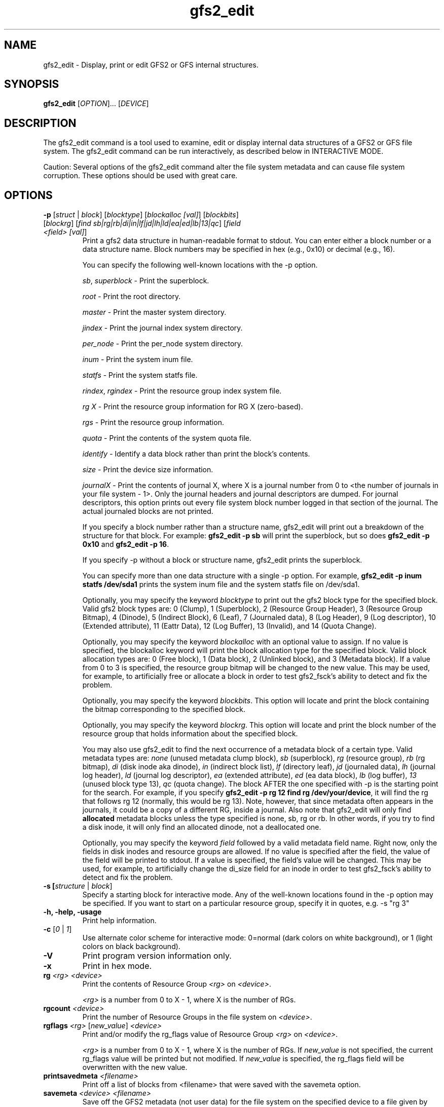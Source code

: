 .TH gfs2_edit 8

.SH NAME
gfs2_edit - Display, print or edit GFS2 or GFS internal structures.

.SH SYNOPSIS
.B gfs2_edit
[\fIOPTION\fR]... [\fIDEVICE\fR]

.SH DESCRIPTION
The gfs2_edit command is a tool used to examine, edit or
display internal data structures of a GFS2 or GFS file system.
The gfs2_edit command can be run interactively, as described
below in INTERACTIVE MODE.

Caution: Several options of the gfs2_edit command alter the
file system metadata and can cause file system corruption.
These options should be used with great care.

.SH OPTIONS
.TP
\fB-p\fP [\fIstruct\fR | \fIblock\fR] [\fIblocktype\fR] [\fIblockalloc [val]\fR] [\fIblockbits\fR] [\fIblockrg\fR] [\fIfind sb|rg|rb|di|in|lf|jd|lh|ld|ea|ed|lb|13|qc\fR] [\fIfield <field> [val]\fR]
Print a gfs2 data structure in human-readable format to stdout.
You can enter either a block number or a data structure name.  Block numbers
may be specified in hex (e.g., 0x10) or decimal (e.g., 16).

You can specify the following well-known locations with the -p option.

\fIsb\fR, \fIsuperblock\fR - Print the superblock.

\fIroot\fR - Print the root directory.

\fImaster\fR - Print the master system directory.

\fIjindex\fR - Print the journal index system directory.

\fIper_node\fR - Print the per_node system directory.

\fIinum\fR - Print the system inum file.

\fIstatfs\fR - Print the system statfs file.

\fIrindex\fR, \fIrgindex\fR - Print the resource group index system file.

\fIrg X\fR - Print the resource group information for RG X (zero-based).

\fIrgs\fR - Print the resource group information.

\fIquota\fR - Print the contents of the system quota file.

\fIidentify\fR - Identify a data block rather than print the block's contents.

\fIsize\fR - Print the device size information.

\fIjournalX\fR - Print the contents of journal X, where X is a journal
number from 0 to <the number of journals in your file system - 1>.
Only the journal headers and journal descriptors are dumped.  For journal
descriptors, this option prints out every file system block number logged
in that section of the journal.  The actual journaled blocks are not printed.

If you specify a block number rather than a structure name, gfs2_edit will
print out a breakdown of the structure for that block.
For example: \fBgfs2_edit -p sb\fP will print the superblock, but so does
\fBgfs2_edit -p 0x10\fP and \fBgfs2_edit -p 16\fP.

If you specify -p without a block or structure name, gfs2_edit prints the
superblock.

You can specify more than one data structure with a single -p option.
For example, \fBgfs2_edit -p inum statfs /dev/sda1\fP prints the system inum
file and the system statfs file on /dev/sda1.

Optionally, you may specify the keyword \fIblocktype\fR to print out the
gfs2 block type for the specified block.  Valid gfs2 block types are:
0 (Clump), 1 (Superblock), 2 (Resource Group Header), 3 (Resource Group
Bitmap), 4 (Dinode), 5 (Indirect Block), 6 (Leaf), 7 (Journaled data),
8 (Log Header), 9 (Log descriptor), 10 (Extended attribute),
11 (Eattr Data), 12 (Log Buffer), 13 (Invalid), and 14 (Quota Change).

Optionally, you may specify the keyword \fIblockalloc\fR with an
optional value to assign.  If no value is specified, the blockalloc
keyword will print the block allocation type for the specified block.
Valid block allocation types are: 0 (Free block), 1 (Data block),
2 (Unlinked block), and 3 (Metadata block).  If a value from 0 to 3 is
specified, the resource group bitmap will be changed to the new value.
This may be used, for example, to artificially free or allocate a block
in order to test gfs2_fsck's ability to detect and fix the problem.

Optionally, you may specify the keyword \fIblockbits\fR.  This option
will locate and print the block containing the bitmap corresponding to
the specified block.

Optionally, you may specify the keyword \fIblockrg\fR.  This option
will locate and print the block number of the resource group that holds
information about the specified block.

You may also use gfs2_edit to find the next occurrence of a metadata
block of a certain type.  Valid metadata types are: \fInone\fR (unused
metadata clump block), \fIsb\fR (superblock), \fIrg\fR (resource group),
\fIrb\fR (rg bitmap), \fIdi\fR (disk inode aka dinode), \fIin\fR (indirect
block list), \fIlf\fR (directory leaf), \fIjd\fR (journaled data),
\fIlh\fR (journal log header), \fIld\fR (journal log descriptor),
\fIea\fR (extended attribute), \fIed\fR (ea data block), \fIlb\fR (log buffer),
\fI13\fR (unused block type 13), \fIqc\fR (quota change).
The block AFTER the one specified with -p is the starting point for
the search.  For example, if you specify \fBgfs2_edit -p rg 12 find rg
/dev/your/device\fP, it will find the rg that follows rg 12 (normally,
this would be rg 13).  Note, however, that since metadata often appears
in the journals, it could be a copy of a different RG, inside a journal.
Also note that gfs2_edit will only find \fBallocated\fR metadata blocks
unless the type specified is none, sb, rg or rb.  In other words, if you
try to find a disk inode, it will only find an allocated dinode, not a
deallocated one.

Optionally, you may specify the keyword \fIfield\fR followed by a
valid metadata field name.  Right now, only the fields in disk inodes
and resource groups are allowed.  If no value is specified after the
field, the value of the field will be printed to stdout.  If a value
is specified, the field's value will be changed.  This may be used,
for example, to artificially change the di_size field for an inode
in order to test gfs2_fsck's ability to detect and fix the problem.

.TP
\fB-s\fs [\fIstructure\fR | \fIblock\fR]
Specify a starting block for interactive mode.  Any of the well-known
locations found in the -p option may be specified.  If you want to start
on a particular resource group, specify it in quotes, e.g. -s "rg 3"
.TP
\fB-h, -help, -usage\fP
Print help information.
.TP
\fB-c\fP [\fI0\fR | \fI1\fR]
Use alternate color scheme for interactive mode: 0=normal (dark colors on
white background), or 1 (light colors on black background).
.TP
\fB-V\fP
Print program version information only.
.TP
\fB-x\fP
Print in hex mode.

.TP
\fBrg\fP \fI<rg>\fR \fI<device>\fR
Print the contents of Resource Group \fI<rg>\fR on \fI<device>\fR.

\fI<rg>\fR is a number from 0 to X - 1, where X is the number of RGs.
.TP
\fBrgcount\fP \fI<device>\fR
Print the number of Resource Groups in the file system on \fI<device>\fR.
.TP
\fBrgflags\fP \fI<rg>\fR [\fInew_value\fR] \fI<device>\fR
Print and/or modify the rg_flags value of Resource Group \fI<rg>\fR on
\fI<device>\fR.

\fI<rg>\fR is a number from 0 to X - 1, where X is the number of RGs.
If \fInew_value\fR is not specified, the current rg_flags value will be
printed but not modified.  If \fInew_value\fR is specified, the rg_flags
field will be overwritten with the new value.
.TP
\fBprintsavedmeta\fP \fI<filename>\fR
Print off a list of blocks from <filename> that were saved with the savemeta
option.
.TP
\fBsavemeta\fP \fI<device>\fR \fI<filename>\fR
Save off the GFS2 metadata (not user data) for the file system on the
specified device to a file given by <filename>.  You can use this option
to analyze file system problems without revealing sensitive information
that may be contained in the files.  This option works quickly by
using the system bitmap blocks in the resource groups to determine the
location of all the metadata.  If there is corruption
in the bitmaps, resource groups or rindex file, this method may fail and
you may need to use the savemetaslow option.
The destination file is not compressed.  You may want to compress it
with a program such as bzip2 before sending it for analysis.
.TP
\fBsavemetaslow\fP \fI<device>\fR \fI<filename>\fR
Save off GFS2 metadata, as with the savemeta option, examining every
block in the file system for metadata.  This option is less prone to failure
due to file system corruption than the savemeta option, but it is 
extremely slow.
.TP
\fBsavergs\fP \fI<device>\fR \fI<filename>\fR
Save off only the GFS2 resource group metadata for the file system on the
specified device to a file given by <filename>.
.TP
\fBrestoremeta\fP \fI<filename>\fR \fI<dest device>\fR
Take a file created with the savemeta option and restores its
contents on top of the specified destination device.  \fBWARNING\fP:
When you use this option, the file system and all data on the 
destination device is destroyed.  Since only metadata (but no data) 
is restored, every file in the resulting file system is likely to be
corrupt.  The ONLY purpose of this option is to examine and debug file
system problems by restoring and examining the state of the saved metadata.
If the destination file system is the same size or larger than the source
file system where the metadata was saved, the resulting file system
will be the same size as the source.  If the destination device is
smaller than the source file system, gfs2_edit will restore as much as
it can, then quit, leaving you with a file system that probably will not
mount, but from which you might still be able to figure out what is
wrong with the source file system.

.SH INTERACTIVE MODE
If you specify a device on the gfs2_edit command line and you specify
no options other than -c, gfs2_edit will act as an interactive GFS2
file system editor for the file system you specify.  There
are three display modes: hex mode, structure mode and pointers mode.
You use the m key to switch between the modes, as described below.
The modes are as follows:
.TP
Hex mode (default)
Display or edit blocks of the file system in hexadecimal and ascii.

Lines at the top indicate the currently displayed block in both hex and
decimal.  If the block contains a GFS2 data structure, the name of that
structure will appear in the upper right corner of the display.
If the block is a well-known block, such as the superblock or rindex,
there will be a line to indicate what it is.

In hex mode, you can edit blocks by pressing \fB<enter>\fP and entering
hexadecimal digits to replace the highlighted hex digits.  Do NOT precede
the numbers with "0x".  For example, if you want to change the value at
offset 0x60 from a 0x12 to 0xef, position your cursor to offset 0x60,
so that the 12 is highlighted, then press \fB<enter>\fP and type in "ef".
Press \fB<escape>\fP or \fB<enter>\fP to exit edit mode.

In hex mode, different colors indicate different things.
For example, in the default color scheme, the GFS2 data structure will
be black, data offsets will be light blue, and actual data (anything after
the gfs2 data structure) will be red.

.TP
Structure mode
Decode the file system block into its GFS2 structure and
display the values of that structure.  This mode is most useful for
jumping around the file system.  For example, you can use the arrow 
keys to position down to a pointer and press \fBJ\fP to jump to that block.

.TP
Pointers mode
Display any additional information appearing on the block.
For example, if an inode has block pointers, this will display them and
allow you to scroll through them.  You can also position to one of them
and press \fBJ\fP to jump to that block.

.SH Interactive mode command keys:
.TP
\fBq\fP or \fB<esc>\fP
The \fBq\fP or \fB<escape>\fP keys are used to exit gfs2_edit.

.TP
\fB<arrow/movement keys>\fP up, down, right, left, pg-up, pg-down, home, end
The arrow keys are used to highlight an area of the display.  The \fBJ\fP
key may be used to jump to the block that is highlighted.

.TP
\fBm\fP - Mode switch
The \fBm\fP key is used to switch between the three display modes.
The initial mode is hex mode.  Pressing the \fBm\fP key once switches to
structure mode.  Pressing it a second time switches from structure mode
to pointers mode.  Pressing it a third time takes you back to hex mode again.

.TP
\fBj\fP - Jump to block
The \fBj\fP key jumps to the block number that is currently highlighted.
In hex mode, hitting J will work when any byte of the pointer is highlighted.

.TP
\fBg\fP - Goto block
The \fBg\fP key asks for a block number, then jumps there.  Note that
in many cases, you can also arrow up so that the current block number
is highlighted, then press \fB<enter>\fP to enter a block number to jump to.

.TP
\fBh\fP - Help display
The \fBh\fP key causes the interactive help display to be shown.

.TP
\fBe\fP - Extended mode
The \fBe\fP key causes gfs2_edit to switch to extended ("pointers") mode.

.TP
\fBc\fP - Color scheme
The \fBc\fP key causes gfs2_edit to switch to its alternate color scheme.

.TP
\fBf\fP - Forward block
The \fBf\fP key causes you to scroll forward one block.  This does
not affect the "jump" status.  In other words, if you use the \fBf\fP
key to move forward several blocks, pressing \fB<backspace>\fP will
not roll you back up.

.TP
\fB<enter>\fP - Edit value
The \fB<enter>\fP key causes you to go from display mode to edit mode.
If you are in hex mode and you hit enter, you can type new hex values
at the cursor's current location.  Note: pressing \fB<enter>\fP
in structure mode allows you to enter a new value, with the following
restrictions:  For gfs2 disk inodes and resource groups, it will
actually change the value on disk. However, inode numbers may not be
changed.  For all other structures, the values entered are ignored.

If you use the up arrow key to highlight the block number, then press
\fB<enter>\fP, you may then enter a new block number, or any of the
well-known block locations listed above (e.g. sb, rindex, inum, rg 17,
etc.) and gfs2_edit will jump to the block specified.  If you specify
a slash character followed by a metadata type, gfs2_edit will search for
the next occurrence of that metadata block type, and jump there.  It
will take you to block 0 if it does not find any more blocks of the
specified metadata type.

.TP
\fB<home>\fP
If you are in pointers mode, this takes you back to the starts of the
pointers you are viewing.  Otherwise it takes you back to the superblock.

.TP
\fB<backspace>\fP
This takes you back to the block you were displaying before a jump.

.TP
\fB<space>\fP
This takes you forward to the block you were displaying when you hit
\fB<backspace>\fP.

.SH EXAMPLES
.TP
gfs2_edit /dev/roth_vg/roth_lv
Display and optionally edit the file system on /dev/roth_vg/roth_lv

.TP
gfs2_edit -p sb /dev/vg0/lvol0
Print the superblock of the gfs2 file system located on
/dev/vg0/lvol0.

.TP
gfs2_edit -p identify 2746 2748 /dev/sda2
Print out what kind of blocks are at block numbers 2746 and 2748 on
device /dev/sda2.

.TP
gfs2_edit -p rindex /dev/sda1
Print the resource group index system file located on device
/dev/sda1.

.TP
gfs2_edit savemeta /dev/sda1 /tmp/our_fs
Save off all metadata (but no user data) to file /tmp/our_fs.

.TP
gfs2_edit -p root /dev/my_vg/my_lv
Print the contents of the root directory in /dev/my_vg/my_lv.

.TP
gfs2-edit -x -p 0x3f7a /dev/sda1
Print the contents of block 16250 of /dev/sda1 in hex.

.TP
gfs2_edit -p 12345 /dev/sdc2
Print the gfs2 data structure at block 12345.

.TP
gfs2_edit rgcount /dev/sdb1
Print how many Resource Groups exist for /dev/sdb1.

.TP
gfs2_edit -p rg 17 /dev/sdb1
Print the contents of the eighteenth Resource Group on /dev/sdb1.

.TP
gfs2_edit rgflags 3 /dev/sdb1
Print the rg_flags value for the fourth Resource Group on /dev/sdb1.

.TP
gfs2_edit rgflags 3 8 /dev/sdb1
Set the GFS2_RGF_NOALLOC flag on for the fourth Resource Group on /dev/sdb1.

.TP
gfs2_edit -p 25 blockalloc /dev/roth_vg/roth_lv
Print the block allocation type of block 25.
May produce this output:
3 (Metadata)

.TP
gfs2_edit -p 25 blockalloc 1 /dev/roth_vg/roth_lv
Change the block allocation type of block 25 to data.
May produce this output:
1

.TP
gfs2_edit -p 25 blocktype /dev/roth_vg/roth_lv
Print the metadata block type of block 25.
May produce this output:
4 (Block 25 is type 4: Dinode)

.TP
gfs2_edit -p 25 field di_size /dev/roth_vg/roth_lv
Print the di_size field of block 25.
May produce this output:
134217728

.TP
gfs2_edit -x -p 25 field di_size /dev/roth_vg/roth_lv
Print the di_size field of block 25, in hexidecimal.
May produce this output:
0x8000000

.TP
gfs2_edit -p 25 field di_size 0x4000 /dev/roth_vg/roth_lv
Change the di_size field of block 25 to the hexidecimal value 0x4000.
May produce this output:
16384
.SH KNOWN BUGS
.TP
The directory code does not work well.  It might be confused
by directory "sentinel" entries.
